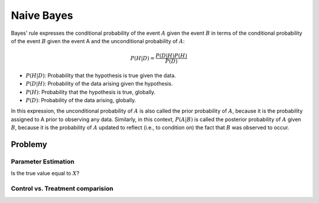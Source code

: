 ***********
Naive Bayes
***********

Bayes' rule expresses the conditional probability of the event :math:`A` given the event :math:`B` in terms of the conditional probability of the event :math:`B` given the event A and the unconditional probability of :math:`A`:

.. math::

    P(H|D) = \frac{P(D|H)P(H)}{P(D)}

- :math:`P(H|D)`: Probability that the hypothesis is true given the data.
- :math:`P(D|H)`: Probability of the data arising given the hypothesis.
- :math:`P(H)`: Probability that the hypothesis is true, globally.
- :math:`P(D)`: Probability of the data arising, globally.

In this expression, the unconditional probability of :math:`A` is also called the prior probability of :math:`A`, because it is the probability assigned to A prior to observing any data. Similarly, in this context, :math:`P(A|B)` is called the posterior probability of :math:`A` given :math:`B`, because it is the probability of :math:`A` updated to reflect (i.e., to condition on) the fact that :math:`B` was observed to occur.


Problemy
========

Parameter Estimation
--------------------

Is the true value equal to :math:`X`?

Control vs. Treatment comparision
---------------------------------

